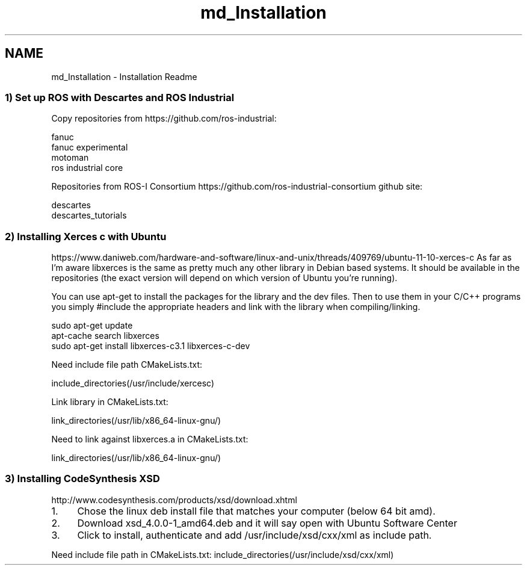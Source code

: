 .TH "md_Installation" 3 "Thu Mar 10 2016" "CRCL FANUC" \" -*- nroff -*-
.ad l
.nh
.SH NAME
md_Installation \- Installation Readme 

.SS "1) Set up ROS with Descartes and ROS Industrial "
.PP
Copy repositories from https://github.com/ros-industrial: 
.PP
.nf
fanuc
fanuc experimental
motoman
ros industrial core

.fi
.PP
.PP
Repositories from ROS-I Consortium https://github.com/ros-industrial-consortium github site: 
.PP
.nf
descartes
descartes_tutorials

.fi
.PP
.PP
.SS "2) Installing Xerces c with Ubuntu "
.PP
https://www.daniweb.com/hardware-and-software/linux-and-unix/threads/409769/ubuntu-11-10-xerces-c As far as I'm aware libxerces is the same as pretty much any other library in Debian based systems\&. It should be available in the repositories (the exact version will depend on which version of Ubuntu you're running)\&.
.PP
You can use apt-get to install the packages for the library and the dev files\&. Then to use them in your C/C++ programs you simply #include the appropriate headers and link with the library when compiling/linking\&. 
.PP
.nf
sudo apt-get update
apt-cache search libxerces
sudo apt-get install libxerces-c3.1 libxerces-c-dev

.fi
.PP
.PP
Need include file path CMakeLists\&.txt: 
.PP
.nf
include_directories(/usr/include/xercesc)

.fi
.PP
.PP
Link library in CMakeLists\&.txt: 
.PP
.nf
link_directories(/usr/lib/x86_64-linux-gnu/)

.fi
.PP
.PP
Need to link against libxerces\&.a in CMakeLists\&.txt: 
.PP
.nf
link_directories(/usr/lib/x86_64-linux-gnu/)

.fi
.PP
.PP
.SS "3) Installing CodeSynthesis XSD "
.PP
http://www.codesynthesis.com/products/xsd/download.xhtml
.IP "1." 4
Chose the linux deb install file that matches your computer (below 64 bit amd)\&.
.IP "2." 4
Download xsd_4\&.0\&.0-1_amd64\&.deb and it will say open with Ubuntu Software Center
.IP "3." 4
Click to install, authenticate and add /usr/include/xsd/cxx/xml as include path\&.
.PP
.PP
Need include file path in CMakeLists\&.txt: include_directories(/usr/include/xsd/cxx/xml) 
